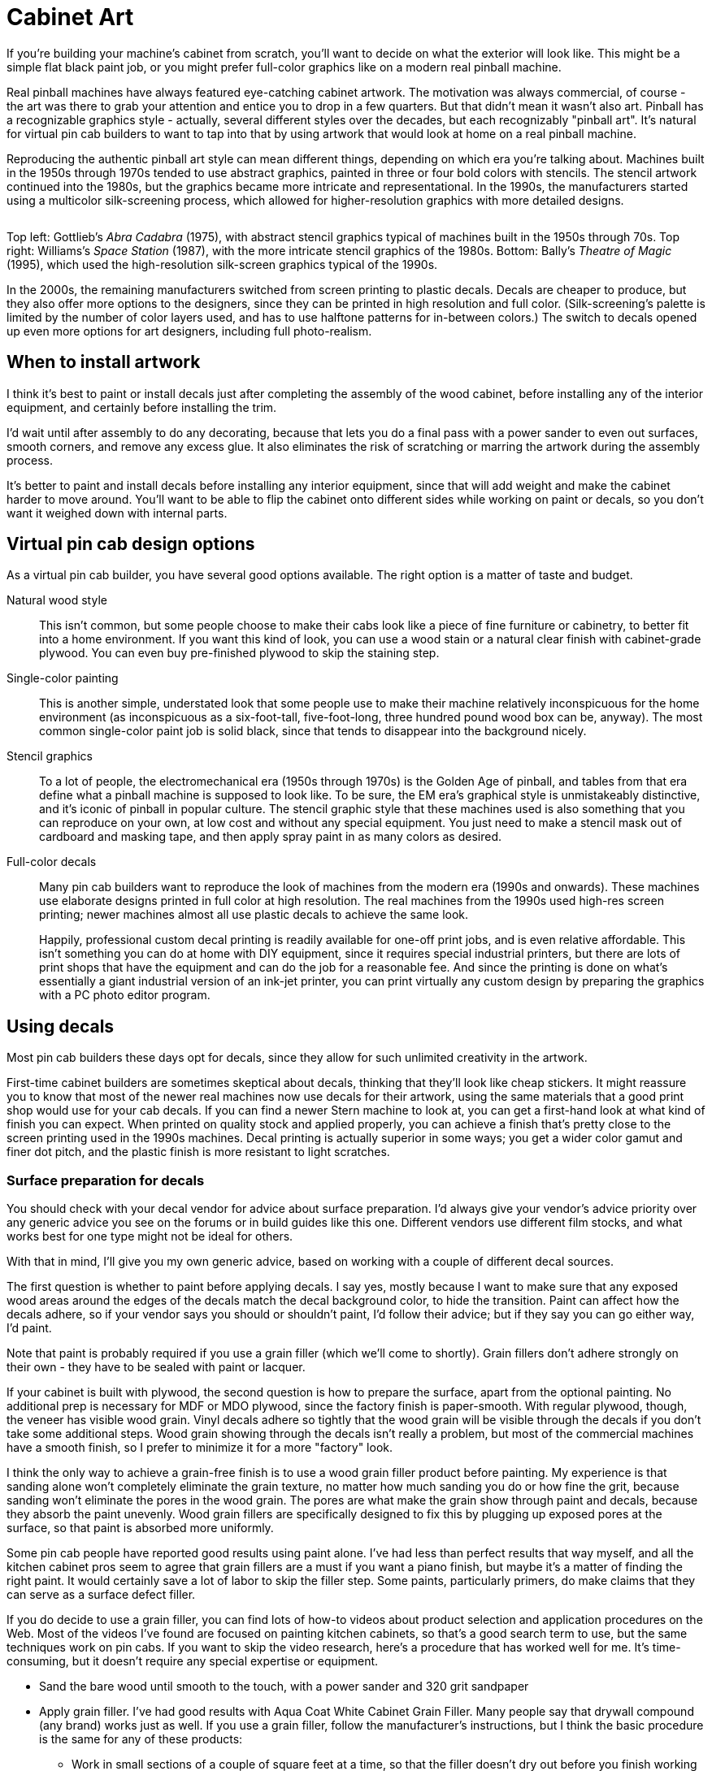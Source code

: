 [#cabinetArt]
= Cabinet Art

If you're building your machine's cabinet from scratch, you'll want to decide on what the exterior will look like.
This might be a simple flat black paint job, or you might prefer full-color graphics like on a modern real pinball machine.

Real pinball machines have always featured eye-catching cabinet artwork.
The motivation was always commercial, of course - the art was there to grab your attention and entice you to drop in a few quarters.
But that didn't mean it wasn't also art.
Pinball has a recognizable graphics style - actually, several different styles over the decades, but each recognizably "pinball art".
It's natural for virtual pin cab builders to want to tap into that by using artwork that would look at home on a real pinball machine.

Reproducing the authentic pinball art style can mean different things, depending on which era you're talking about.
Machines built in the 1950s through 1970s tended to use abstract graphics, painted in three or four bold colors with stencils.
The stencil artwork continued into the 1980s, but the graphics became more intricate and representational.
In the 1990s, the manufacturers started using a multicolor silk-screening process, which allowed for higher-resolution graphics with more detailed designs.

image::images/CabArtExamples.jpg[""]

Top left: Gottlieb's _Abra Cadabra_ (1975), with abstract stencil graphics typical of machines built in the 1950s through 70s.
Top right: Williams's _Space Station_ (1987), with the more intricate stencil graphics of the 1980s.
Bottom: Bally's _Theatre of Magic_ (1995), which used the high-resolution silk-screen graphics typical of the 1990s.

In the 2000s, the remaining manufacturers switched from screen printing to plastic decals.
Decals are cheaper to produce, but they also offer more options to the designers, since they can be printed in high resolution and full color.
(Silk-screening's palette is limited by the number of color layers used, and has to use halftone patterns for in-between colors.) The switch to decals opened up even more options for art designers, including full photo-realism.

== When to install artwork

I think it's best to paint or install decals just after completing the assembly of the wood cabinet, before installing any of the interior equipment, and certainly before installing the trim.

I'd wait until after assembly to do any decorating, because that lets you do a final pass with a power sander to even out surfaces, smooth corners, and remove any excess glue.
It also eliminates the risk of scratching or marring the artwork during the assembly process.

It's better to paint and install decals before installing any interior equipment, since that will add weight and make the cabinet harder to move around.
You'll want to be able to flip the cabinet onto different sides while working on paint or decals, so you don't want it weighed down with internal parts.

== Virtual pin cab design options

As a virtual pin cab builder, you have several good options available.
The right option is a matter of taste and budget.

Natural wood style::
This isn't common, but some people choose to make their cabs look like a piece of fine furniture or cabinetry, to better fit into a home environment.
If you want this kind of look, you can use a wood stain or a natural clear finish with cabinet-grade plywood.
You can even buy pre-finished plywood to skip the staining step.

Single-color painting::
This is another simple, understated look that some people use to make their machine relatively inconspicuous for the home environment (as inconspicuous as a six-foot-tall, five-foot-long, three hundred pound wood box can be, anyway).
The most common single-color paint job is solid black, since that tends to disappear into the background nicely.

Stencil graphics::
To a lot of people, the electromechanical era (1950s through 1970s) is the Golden Age of pinball, and tables from that era define what a pinball machine is supposed to look like.
To be sure, the EM era's graphical style is unmistakeably distinctive, and it's iconic of pinball in popular culture.
The stencil graphic style that these machines used is also something that you can reproduce on your own, at low cost and without any special equipment.
You just need to make a stencil mask out of cardboard and masking tape, and then apply spray paint in as many colors as desired.

Full-color decals::
Many pin cab builders want to reproduce the look of machines from the modern era (1990s and onwards).
These machines use elaborate designs printed in full color at high resolution.
The real machines from the 1990s used high-res screen printing; newer machines almost all use plastic decals to achieve the same look.
+
Happily, professional custom decal printing is readily available for one-off print jobs, and is even relative affordable.
This isn't something you can do at home with DIY equipment, since it requires special industrial printers, but there are lots of print shops that have the equipment and can do the job for a reasonable fee.
And since the printing is done on what's essentially a giant industrial version of an ink-jet printer, you can print virtually any custom design by preparing the graphics with a PC photo editor program.

== Using decals

Most pin cab builders these days opt for decals, since they allow for such unlimited creativity in the artwork.

First-time cabinet builders are sometimes skeptical about decals, thinking that they'll look like cheap stickers.
It might reassure you to know that most of the newer real machines now use decals for their artwork, using the same materials that a good print shop would use for your cab decals.
If you can find a newer Stern machine to look at, you can get a first-hand look at what kind of finish you can expect.
When printed on quality stock and applied properly, you can achieve a finish that's pretty close to the screen printing used in the 1990s machines.
Decal printing is actually superior in some ways; you get a wider color gamut and finer dot pitch, and the plastic finish is more resistant to light scratches.

=== Surface preparation for decals

You should check with your decal vendor for advice about surface preparation.
I'd always give your vendor's advice priority over any generic advice you see on the forums or in build guides like this one.
Different vendors use different film stocks, and what works best for one type might not be ideal for others.

With that in mind, I'll give you my own generic advice, based on working with a couple of different decal sources.

The first question is whether to paint before applying decals.
I say yes, mostly because I want to make sure that any exposed wood areas around the edges of the decals match the decal background color, to hide the transition.
Paint can affect how the decals adhere, so if your vendor says you should or shouldn't paint, I'd follow their advice; but if they say you can go either way, I'd paint.

Note that paint is probably required if you use a grain filler (which we'll come to shortly).
Grain fillers don't adhere strongly on their own - they have to be sealed with paint or lacquer.

If your cabinet is built with plywood, the second question is how to prepare the surface, apart from the optional painting.
No additional prep is necessary for MDF or MDO plywood, since the factory finish is paper-smooth.
With regular plywood, though, the veneer has visible wood grain.
Vinyl decals adhere so tightly that the wood grain will be visible through the decals if you don't take some additional steps.
Wood grain showing through the decals isn't really a problem, but most of the commercial machines have a smooth finish, so I prefer to minimize it for a more "factory" look.

I think the only way to achieve a grain-free finish is to use a wood grain filler product before painting.
My experience is that sanding alone won't completely eliminate the grain texture, no matter how much sanding you do or how fine the grit, because sanding won't eliminate the pores in the wood grain.
The pores are what make the grain show through paint and decals, because they absorb the paint unevenly.
Wood grain fillers are specifically designed to fix this by plugging up exposed pores at the surface, so that paint is absorbed more uniformly.

Some pin cab people have reported good results using paint alone.
I've had less than perfect results that way myself, and all the kitchen cabinet pros seem to agree that grain fillers are a must if you want a piano finish, but maybe it's a matter of finding the right paint.
It would certainly save a lot of labor to skip the filler step.
Some paints, particularly primers, do make claims that they can serve as a surface defect filler.

If you do decide to use a grain filler, you can find lots of how-to videos about product selection and application procedures on the Web.
Most of the videos I've found are focused on painting kitchen cabinets, so that's a good search term to use, but the same techniques work on pin cabs.
If you want to skip the video research, here's a procedure that has worked well for me.
It's time-consuming, but it doesn't require any special expertise or equipment.

* Sand the bare wood until smooth to the touch, with a power sander and 320 grit sandpaper
* Apply grain filler.
I've had good results with Aqua Coat White Cabinet Grain Filler.
Many people say that drywall compound (any brand) works just as well.
If you use a grain filler, follow the manufacturer's instructions, but I think the basic procedure is the same for any of these products:
** Work in small sections of a couple of square feet at a time, so that the filler doesn't dry out before you finish working the area
** Apply a big glob of filler
** Using a squeegee or gloved hands, work the filler back and forth *across* the grain, pushing it down into the grain
** Immediately scrape off the excess using a stiff plastic squeegee or old credit card, scraping *with the grain* ; scrape off as much as you can, leaving just what's trapped in the grain
** Continue working in sections until you finish the whole panel
** Let it dry (for Aqua Coat, 45-60 minutes)
** Hand-sand *very lightly* with a fine-grit sanding sponge (e.g., 3M SandBlaster 320 grit) until the surface feels smooth.
(This produces a lot of very fine dust.
Wear a good respirator, and do it someplace where you don't mind getting dust everywhere.)
** Repeat the steps above for a second coat; this one should take much less filler, since most of the open grain will already be filled from the first coat
** Repeat for a third coat, or as many more coats as necessary until the grain is well concealed
** Let the last coat dry overnight, and lightly hand-sand smooth
* Clean off all surface dust by wiping and/or vacuuming (avoid moisture here, since most grain fillers are water-soluble - damp cleaning might undo all of your work so far)
* Apply two coats of a filler primer paint.
I've had better results spraying than brushing (in my case, using spray paint in a can: I used Rust-Oleum Filler Primer on my last build, and that worked pretty well).
My experience with brushes and rollers is that both can leave a texture that shows through the decals.
* Optionally, sand very lightly with fine or ultra-fine sandpaper or a sanding sponge (400 grit or higher).
Think of this more as polishing than sanding.
You're just trying to smooth out dust bumps and air bubbles.
I've had better luck *not* using a sanding block for this - it seems too easy to make scratches that way.
Instead, I just use a small piece of sandpaper, hand-held.
Work in small areas and check progress frequently by touch.
* Wipe clean again with a slightly damp cloth.
Apply two or more top coats of paint that matches the background color of your decals.
After each coat fully dries, you can do another extremely light polishing/sanding pass.
It's really important to let the paint dry long enough to fully cure and harden before sanding, otherwise the paint can ball up and come off in little chunks, defeating the whole purpose.
Check the instructions on the paint can for full drying time.

A lot of people like to do the sanding between coats as wet sanding (dipping the sandpaper in water, or water with a tiny amount of mild soap).
Only do this with oil-based paints.
Wet sanding can create an even smoother finish and helps avoid scratches.

=== Applying decals

Decal application is scary the first time you do it, especially since the decals are expensive, and there are at least a few horror stories on the forums about how difficult decals are to work with.
But it's one of those things where you don't need special magical skills.
If you follow the right procedure, you should be able to get good results reliably.

There are two basic techniques: the "wet" and "dry" methods.
This is one of those topics that inspires an almost religious fervor in a lot of people: proponents of the wet method will tell you that you'd have to be crazy to even think about the dry method, and advocates of the dry method will say the same thing if you're contemplating the wet way.

The "wet" method involves spraying the cabinet surface and the back of the decal with a soapy solution just before application.
Some decal film stock requires this as a way to release trapped air bubbles, but newer, higher-tech decal materials are designed with tiny pores that release air bubbles on their own, eliminating the hard requirement to use the wet method.
Even so, some people still like the wet method for a whole separate reason, which is that it keeps the decal from attaching too strongly at first, so that you can slide the decal around to fix any initial alignment errors.

The "dry" method simply applies the decal directly to the clean, dry surface.
Newer films don't need any help releasing small air bubbles, so there's no need for soapy sprays.
The decal adheres strongly right away with this method, so you don't get to slide it around to play with alignment - but you shouldn't have to do that if you use the right procedure, because you'll get it aligned beforehand.

You can find YouTube videos for both methods.
This is a good subject to preview on video so that you can get a little mental practice before attempting it.
Search for "pinball decal dry method", for example.

As with surface preparation, I'd always take your vendor's advice on application method over anything generic that you see in the forums or from me.
Some media might simply require the wet method, because of the air bubble issue that affects some film types.
On the other hand, some decals might not be able to tolerate too much added moisture.

Personally, I prefer the dry method.
It's the one that my decal vendors have all recommended, and it seems simpler and cleaner to me.
I can understand the appeal of the do-over potential of the wet method, but at the same time, it seems prone to a little less accuracy exactly because of the slipperiness.

The key to making the dry method work is to lock in the alignment before you expose the adhesive.
Here's the procedure I use:

* Before starting, have a felt squeegee ready.
Some people like the really large ones that can go across the whole width of the decal, but a small one works too - the one I use is 4" wide.
* Wipe down the cabinet surface *and* the back of the decal (don't peel it - I'm just talking about wiping down the back of the backing paper).
A clean soft cloth with a little bit of rubbing alcohol works well for this.
The point of cleaning the back of the decal is that you're going to have to lay it across the cabinet surface, so any dust on the back of the decal can transfer to the cabinet surface, undoing your careful pre-cleaning.
* Initially, leave the backing paper in place, and get the decal aligned exactly how you want it on the target surface.
* Once it's lined up correctly, temporarily fix it in place at one end, using clamps or masking tape.
Make sure to tape it or clamp it securely, so that this end of the decal can't move.
* Lift the other (unpinned) end, making sure that the fixed end of the decal stays stuck in place.
Peel the backing away from the free edge for about two or three inches.
* Cut off that first two-to-three inches of backing with scissors or a utility knife.
Leave the rest of the backing in place.
* Working from the pinned end towards the free end, smooth the decal flat against the surface again.
The exposed section will now adhere to the surface.
The decal is now serving as its own anchor at this edge.
* Remove the clamps or masking tape.
* Working from the end that's already stuck, lift the decal enough that you can start peeling off the remaining backing.
* Peel off a little bit of backing at a time, and smooth the decal onto the surface as you go, using your felt squeegee.
Just do a couple of inches at a time.
If your squeegee is the 4" type, sweep it back and forth across the width of the newly stuck section.
If it's the super-wide type, just keep moving it down the length of the decal.

It's really important to keep the unstuck part of the decal straight throughout this, so that it doesn't form any wrinkles and doesn't stick to itself anywhere.
Maintain light tension on the free end.

=== Trimming edges

Most print shops will print the decals slightly larger than the final size you want to install, usually about an extra inch on each side.
This is intentional; it's to give you a little room for error in the final alignment.

The standard procedure is to align the decals, affix them, then go around the edges with an X-Acto knife to trim the decals to be exactly flush with the edges.
This is surprisingly easy; you just let the edge of the wood guide the knife.
As long as the knife is sharp, it should make a perfect cut exactly at the edge.

=== Cutting out holes

When you design and apply the decals, you should simply let them cover the holes in the cabinet for the flipper buttons, front panel buttons, and coin door cutout.
After installing, use an X-Acto knife to trace around the edge of each opening.
Cut from the *outside* , and let the edge of the opening guide the knife - the same procedure used to trim excess material around the edges.

=== Finding a printer

My decals were printed by Brad Bowman a/k/a link:https://vpuniverse.com/forums/user/38-lucian045/[Lucian045 on VP Universe] (also reachable at link:mailto:bjbowman045@gmail.com[bjbowman045@gmail.com] ).
I highly recommend him.
Brad is a serious virtual pinball enthusiast who also happens to run a professional sign printing shop.
It's great to work with a printer who knows how pin cabs are set up, because that means he'll be able to picture what you have in mind for any special customizations.
The decal stock that Brad uses is also just great: very easy to work with and very durable.
I of course can't guarantee that Brad will still be offering print services by the time you read this, but you can always drop him a line to find out.

Other options include link:https://virtuapin.net/[VirtuaPin] and link:https://www.gameongrafix.com/[GameOnGrafix.com] .
Both offer custom decal printing.
VirtuaPin specializes in pin cabs and I think they use similar print stock to what Brad Bowman uses.
GameOnGrafix is more oriented towards home-brew video game cabs, but they also provide a template for pinball cabinets, and anyway it's basically the same sort of decal for either type of machine.

You can also try any shop that does commercial sign printing.
This is a common commercial service, so you can probably find local vendors in your area, especially if you live near a major city.
The type of adhesive plastic material used for pin cab details is also commonly used for commercial signage.

=== Artwork requirements

Most print shops will expect you to provide your artwork in an electronic format, such as JPEG or TIFF.
Check with your vendor for their requirements and recommendations.
You should be able to use just about any photo editor or painting program on your PC to create the graphics and convert them into the vendor's preferred format.

Decal printing is essentially the same as printing on a home ink-jet printer.
The only real difference is that the decal prints are physically a lot larger.
So keep in mind that the pixels you see on the computer screen will be spread out over a much larger area when printed.
Images that look smooth and sharp on-screen might be fuzzy with jagged edges when blown up to pinball decal size.
To look good at full size, the final image will need a pixel resolution of about 300 dots per inch (dpi) when printed.
The side panels of a full-sized pinball machine are about 50" x 24", so if you want to fill that space at 300dpi, you'll need the source image to be about 15,000 pixels by 7,200 pixels - about 100 Megapixels.

=== Creating your artwork

There are three main options for creating your artwork.

*Design it yourself.* If you're feeling creative, and you're good with a graphics editor like Photoshop or Illustrator, you can design your own original artwork.

Opting for a completely original design gives you the freedom to come up with whatever look appeals to you.
But starting with a blank page is also pretty intimidating.
Here are some ideas for where to begin:

* If you want to create something in the style of the real machines, start by choosing an era.
Go to link:https://www.ipdb.org/[IPDB] and browse through pictures of machines from the era, to get a sense of the prevailing graphic style.
If a particular machine's design strikes you as particularly appealing, use that as your starting point.
* Choose a name for your machine.
That will automatically plant some ideas about its theme.
A lot of pin cab builders name their machines after their favorite movie, TV show, or comic book character, following the long tradition in the real machines of using licensed themes.
* A popular motif is to focus on the virtualness of the machine and/or its ability to run many different games: "Multiball", "Megapin", "Pinball Holodeck", "Pinball Matrix", etc.
* Another way to emphasize the multi-game aspect of a virtual cab is to use a collage of prominent artwork elements from your favorite real pinball machines, such as Rudy from _Funhouse_ and the Addams family characters from _The Addams Family_ .
* There's a lot of public-domain (copyright-free) artwork on the Web that you can use as a starting point.
For example, if you like space themes, check the NASA, JPL, and Hubble Space Telescope Websites for some very pretty, high-resolution astronomy images that are free to use.
I used a Hubble photo of the Carina nebula as the backdrop for my own cab side art.
(Do be sure that any images you take from the Web are truly public-domain or licensed for free use.
Reputable print shops won't accept artwork that you don't have the proper rights for.)

image::images/PinscapeSideArt.jpg[""]

*Commission original custom art.* If you're not interested in creating your own artwork, but you still want something original, you can find an artist to create something custom for you.
For example, stuzza on link:https://www.vpforums.org/[vpforums] creates original art for forum members, for a fee.
A stuzza design is generally a pastiche of pop culture clip art based on a theme you provide.
See the long-running thread " link:https://www.vpforums.org/index.php?showtopic=26497[Cabinet Artwork I have created] " for his contact information and examples of his work.
link:https://virtuapin.net/[VirtuaPin] also offers custom graphic design services for a fee.

*Use a pre-made design.* Stuzza on vpforums has also released a number of free designs that you can download and use without a commission fee.
See the "Cabinet Artwork" thread mentioned above for links.
I've also come across occasional pin cab artwork elsewhere on the Web; try an image search for "pinball cabinet side art".

*Reproduce artwork from a real pinball.* Some cab builders opt to use the original artwork from their favorite real machine.
Be aware that the graphics from virtually all historical commercial machines are still under copyright, so a reputable print shop won't accept an order that reproduces a real machine's artwork without proper clearance from the rights holders, which almost always requires paying a license fee.
link:https://virtuapin.net/[VirtuaPin] sells authorized reproductions of the original art for several popular classic pinball titles.
You can also find ready-to-use decal sets with reproduction artwork from many more titles from pinball supply vendors - search for "pinball cabinet decals".

== Backbox warning label

Most commercial machines display a big block of warning text on the back of the backbox, warning operators to bolt the backbox properly and fold it down for transport.
The warnings were there for the usual legal liability reasons, so if you're just building a cab for your own use at home, you can leave the area blank.
But some cab builders might like to include the warnings for the sake of meticulous re-creation of the originals.
See xref:extras.adoc#backboxWarningLabel[Extras - Backbox warning label] for a picture of the typical text.

